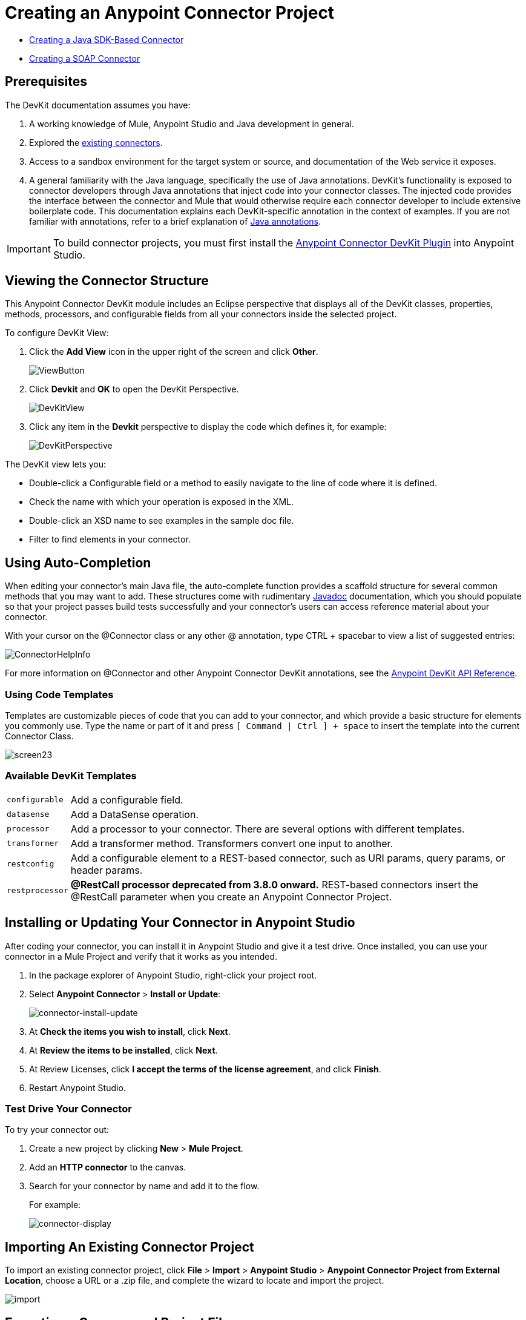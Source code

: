 = Creating an Anypoint Connector Project
:keywords: devkit, create, connector, project
:imagesdir: ./_images

* link:/anypoint-connector-devkit/v/3.8/creating-a-java-sdk-based-connector[Creating a Java SDK-Based Connector]
* link:/anypoint-connector-devkit/v/3.8/creating-a-soap-connector[Creating a SOAP Connector]
////
* link:/anypoint-connector-devkit/v/3.8/creating-a-connector-for-a-restful-api-using-jersey[Creating a Connector for a RESTful API Using Jersey]
////

== Prerequisites

The DevKit documentation assumes you have:

. A working knowledge of Mule, Anypoint Studio and Java development in general.
. Explored the link:https://www.mulesoft.com/exchange[existing connectors].
. Access to a sandbox environment for the target system or source, and documentation of the Web service it exposes.
. A general familiarity with the Java language, specifically the use of Java annotations. DevKit's functionality is exposed to connector developers through Java annotations that inject code into your connector classes. The injected code provides the interface between the connector and Mule that would otherwise require each connector developer to include extensive boilerplate code. This documentation explains each DevKit-specific annotation in the context of examples. If you are not familiar with annotations, refer to a brief explanation of link:http://en.wikipedia.org/wiki/Java_annotation[Java annotations].

[IMPORTANT]
To build connector projects, you must first install the link:/anypoint-connector-devkit/v/3.8/setting-up-your-dev-environment[Anypoint Connector DevKit Plugin] into Anypoint Studio.

== Viewing the Connector Structure

This Anypoint Connector DevKit module includes an Eclipse perspective that displays all of the DevKit classes, properties, methods, processors, and configurable fields from all your connectors inside the selected project.

To configure DevKit View:

. Click the *Add View* icon in the upper right of the screen and click *Other*.
+
image:ViewButton.png[ViewButton]
+
. Click *Devkit* and *OK* to open the DevKit Perspective.
+
image:DevKitView.png[DevKitView]
+
. Click any item in the *Devkit* perspective to display the code which defines it, for example:
+
image:DevKitPerspective.png[DevKitPerspective]

The DevKit view lets you:

* Double-click a Configurable field or a method to easily navigate to the line of code where it is defined.
* Check the name with which your operation is exposed in the XML.
* Double-click an XSD name to see examples in the sample doc file.
* Filter to find elements in your connector.

== Using Auto-Completion

When editing your connector's main Java file, the auto-complete function provides a scaffold structure for several common methods that you may want to add. These structures come with rudimentary link:https://en.wikipedia.org/wiki/Javadoc[Javadoc] documentation, which you should populate so that your project passes build tests successfully and your connector's users can access reference material about your connector.

With your cursor on the @Connector class or any other @ annotation, type CTRL + spacebar to view a list of suggested entries:

image:ConnectorHelpInfo.png[ConnectorHelpInfo]

For more information on @Connector and other Anypoint Connector DevKit annotations, see the link:http://mulesoft.github.io/mule-devkit/[Anypoint DevKit API Reference].

=== Using Code Templates

Templates are customizable pieces of code that you can add to your connector, and which provide a basic structure for elements you commonly use. Type the name or part of it and press `[ Command | Ctrl ] + space` to insert the template into the current Connector Class.

image:screen23.png[screen23]

=== Available DevKit Templates

[%autowidth.spread]
|===
|`configurable` |Add a configurable field.
|`datasense` |Add a DataSense operation.
|`processor` |Add a processor to your connector. There are several options with different templates.
|`transformer` |Add a transformer method. Transformers convert one input to another.
|`restconfig` |Add a configurable element to a REST-based connector, such as URI params, query params, or header params.
|`restprocessor` |*@RestCall processor deprecated from 3.8.0 onward.* REST-based connectors insert the @RestCall parameter when you create an Anypoint Connector Project.
|===

== Installing or Updating Your Connector in Anypoint Studio

After coding your connector, you can install it in Anypoint Studio and give it a test drive. Once installed, you can use your connector in a Mule Project and verify that it works as you intended.

. In the package explorer of Anypoint Studio, right-click your project root.
. Select *Anypoint Connector* > *Install or Update*:
+
image:connector-install-update.png[connector-install-update]
+
. At *Check the items you wish to install*, click *Next*.
. At *Review the items to be installed*, click *Next*.
. At Review Licenses, click *I accept the terms of the license agreement*, and click *Finish*.
. Restart Anypoint Studio.

=== Test Drive Your Connector

To try your connector out:

. Create a new project by clicking *New* > *Mule Project*.
. Add an *HTTP connector* to the canvas.
. Search for your connector by name and add it to the flow.
+
For example:
+
image:connector-display.png[connector-display]

== Importing An Existing Connector Project

To import an existing connector project, click *File* > *Import* >  *Anypoint Studio*  >  *Anypoint Connector Project from External Location*, choose a URL or a .zip file, and complete the wizard to locate and import the project.

image:import.jpeg[import]


== Exporting a Compressed Project File

To create a compressed file of your project:

. In Anypoint Studio, right-click your project name in the Package Explorer, and click *Export*.
. Click *General* > *Archive* File with these settings. Choose whether you want a TAR file (for Linux or Mac) or a ZIP file for Mac or Windows. (Windows users can also uncompress TAR files using third-party software such as 7zip.) +
IMPORTANT: Uncheck the *target* folder.
+
image:ArchiveFile.png[ArchiveFile]

. Click the down arrow next to your project name and unclick *target*: +
+
image:ArchiveDirs.png[ArchiveDirs]

. Click *Browse* in *To archive file* and choose the name and location of the zip or tar file.
. Click *Finish* to create the compressed file.

== See Also

* **NEXT STEP:** Continue to link:/anypoint-connector-devkit/v/3.8/authentication[Choose and Implement your Authentication] method for your API.
* Learn more about the link:/anypoint-connector-devkit/v/3.8/connector-project-structure[Connector Project structure].
